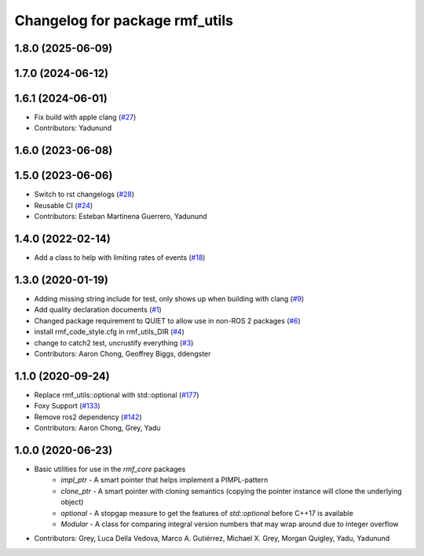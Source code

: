 ^^^^^^^^^^^^^^^^^^^^^^^^^^^^^^^
Changelog for package rmf_utils
^^^^^^^^^^^^^^^^^^^^^^^^^^^^^^^

1.8.0 (2025-06-09)
------------------

1.7.0 (2024-06-12)
------------------

1.6.1 (2024-06-01)
------------------
* Fix build with apple clang (`#27 <https://github.com/open-rmf/rmf_utils/pull/27>`_)
* Contributors: Yadunund

1.6.0 (2023-06-08)
------------------

1.5.0 (2023-06-06)
------------------
* Switch to rst changelogs (`#28 <https://github.com/open-rmf/rmf_utils/pull/28>`_)
* Reusable CI (`#24 <https://github.com/open-rmf/rmf_utils/pull/24>`_)
* Contributors: Esteban Martinena Guerrero, Yadunund

1.4.0 (2022-02-14)
------------------
* Add a class to help with limiting rates of events (`#18 <https://github.com/open-rmf/rmf_utils/pull/18>`_)

1.3.0 (2020-01-19)
------------------
* Adding missing string include for test, only shows up when building with clang (`#9 <https://github.com/open-rmf/rmf_utils/pull/9>`_)
* Add quality declaration documents (`#1 <https://github.com/open-rmf/rmf_utils/pull/1>`_)
* Changed package requirement to QUIET to allow use in non-ROS 2 packages (`#6 <https://github.com/open-rmf/rmf_utils/pull/6>`_)
* install rmf_code_style.cfg in rmf_utils_DIR (`#4 <https://github.com/open-rmf/rmf_utils/pull/4>`_)
* change to catch2 test, uncrustify everything (`#3 <https://github.com/open-rmf/rmf_utils/pull/3>`_)
* Contributors: Aaron Chong, Geoffrey Biggs, ddengster

1.1.0 (2020-09-24)
------------------
* Replace rmf_utils::optional with std::optional (`#177 <https://github.com/osrf/rmf_core/pull/177>`_)
* Foxy Support (`#133 <https://github.com/osrf/rmf_core/pull/133>`_)
* Remove ros2 dependency (`#142 <https://github.com/osrf/rmf_core/pull/142>`_)
* Contributors: Aaron Chong, Grey, Yadu

1.0.0 (2020-06-23)
------------------
* Basic utilities for use in the `rmf_core` packages
    * `impl_ptr` - A smart pointer that helps implement a PIMPL-pattern
    * `clone_ptr` - A smart pointer with cloning semantics (copying the pointer instance will clone the underlying object)
    * `optional` - A stopgap measure to get the features of `std::optional` before C++17 is available
    * `Modular` - A class for comparing integral version numbers that may wrap around due to integer overflow
* Contributors: Grey, Luca Della Vedova, Marco A. Gutiérrez, Michael X. Grey, Morgan Quigley, Yadu, Yadunund
